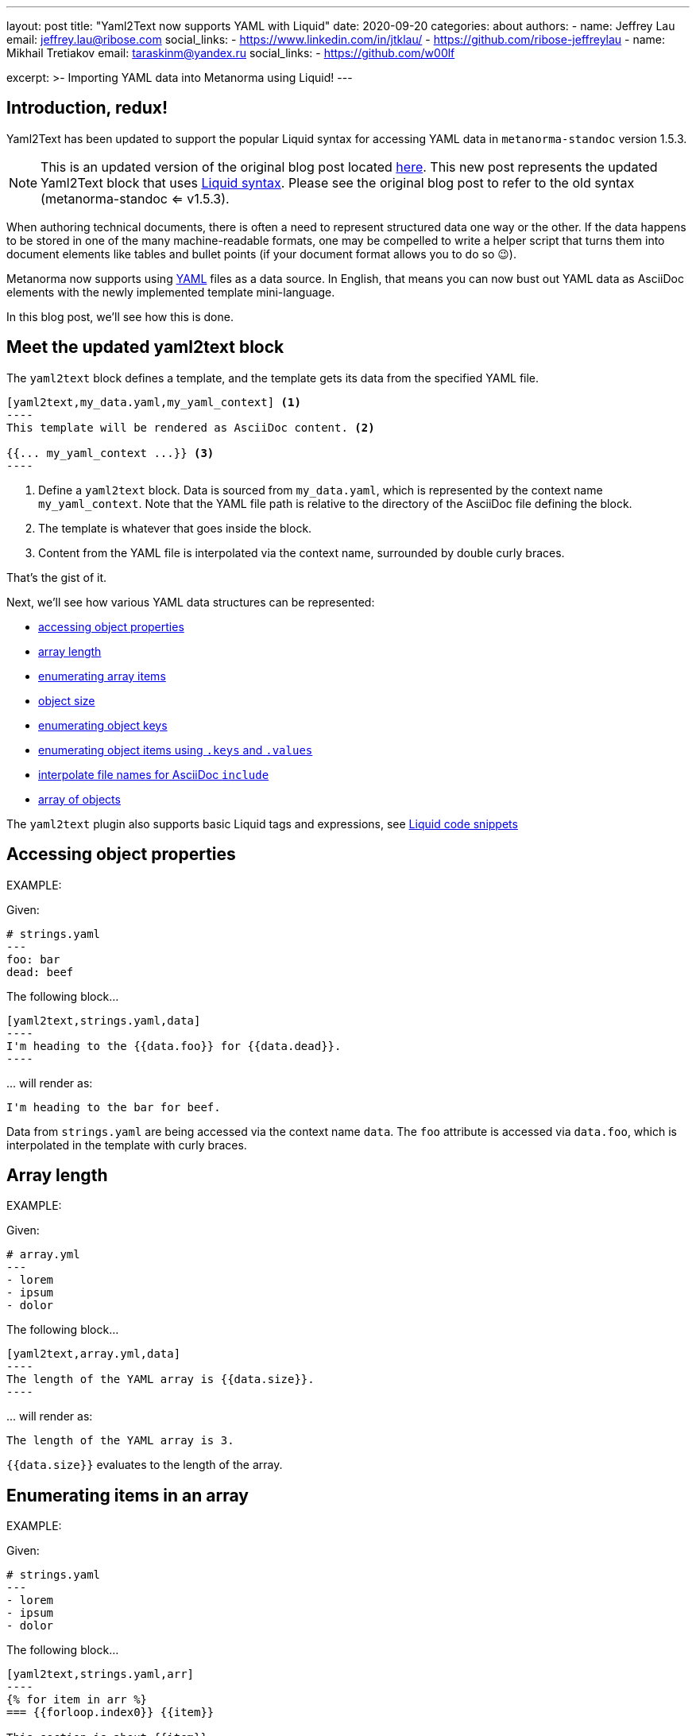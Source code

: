 ---
layout: post
title: "Yaml2Text now supports YAML with Liquid"
date: 2020-09-20
categories: about
authors:
  -
    name: Jeffrey Lau
    email: jeffrey.lau@ribose.com
    social_links:
      - https://www.linkedin.com/in/jtklau/
      - https://github.com/ribose-jeffreylau
  -
    name: Mikhail Tretiakov
    email: taraskinm@yandex.ru
    social_links:
      - https://github.com/w00lf

excerpt: >-
    Importing YAML data into Metanorma using Liquid!
---

== Introduction, redux!

Yaml2Text has been updated to support the popular Liquid syntax for
accessing YAML data in `metanorma-standoc` version 1.5.3.

NOTE: This is an updated version of the original blog post
located link:/blog/2020-05-07-using-yaml-as-data-source[here].
This new post represents the updated Yaml2Text block that uses
https://shopify.github.io/liquid/[Liquid syntax]. Please
see the original blog post to refer to the old syntax (metanorma-standoc <= v1.5.3).

When authoring technical documents, there is often a need to represent
structured data one way or the other.
If the data happens to be stored in one of the many machine-readable formats,
one may be compelled to write a helper script that turns them into document
elements like tables and bullet points
(if your document format allows you to do so 😉).

Metanorma now supports using https://yaml.org/[YAML^] files as a data source.
In English, that means you can now bust out YAML data as AsciiDoc elements with
the newly implemented template mini-language.

In this blog post, we'll see how this is done.


== Meet the updated yaml2text block

The `yaml2text` block defines a template, and the template gets its data from
the specified YAML file.

[source,asciidoc]
-----
[yaml2text,my_data.yaml,my_yaml_context] <1>
----
This template will be rendered as AsciiDoc content. <2>

{{... my_yaml_context ...}} <3>
----
-----

<1> Define a `yaml2text` block.  Data is sourced from `my_data.yaml`, which is
represented by the context name `my_yaml_context`. Note that the YAML file path
is relative to the directory of the AsciiDoc file defining the block.

<2> The template is whatever that goes inside the block.

<3> Content from the YAML file is interpolated via the context name, surrounded
by double curly braces.

That's the gist of it.

Next, we'll see how various YAML data structures can be represented:

* <<simple-object,accessing object properties>>
* <<array-length,array length>>
* <<enumerate-array,enumerating array items>>
* <<object-size,object size>>
* <<enumerate-object,enumerating object keys>>
* <<keys-values-attributes,enumerating object items using `.keys` and `.values`>>
* <<array-of-interpolated-files,interpolate file names for AsciiDoc `include`>>
* <<array-of-objects,array of objects>>

The `yaml2text` plugin also supports basic Liquid tags and expressions,
see  <<liquid-code-snippets,Liquid code snippets>>


[[simple-object]]
== Accessing object properties

EXAMPLE:
--
Given:

[source,yaml]
----
# strings.yaml
---
foo: bar
dead: beef
----

The following block...
[source,asciidoc]
------
[yaml2text,strings.yaml,data]
----
I'm heading to the {{data.foo}} for {{data.dead}}.
----
------

\... will render as:
[source,asciidoc]
----
I'm heading to the bar for beef.
----

Data from `strings.yaml` are being accessed via the context name `data`.
The `foo` attribute is accessed via `data.foo`, which is interpolated in the
template with curly braces.

--


[[array-length]]
== Array length

EXAMPLE:
--
Given:

[source,yaml]
----
# array.yml
---
- lorem
- ipsum
- dolor
----

The following block...
[source,asciidoc]
------
[yaml2text,array.yml,data]
----
The length of the YAML array is {{data.size}}.
----
------

\... will render as:
[source,asciidoc]
----
The length of the YAML array is 3.
----

`{{data.size}}` evaluates to the length of the array.

--

[[enumerate-array]]
== Enumerating items in an array


EXAMPLE:
--
Given:

[source,yaml]
----
# strings.yaml
---
- lorem
- ipsum
- dolor
----

The following block...
[source,asciidoc]
------
[yaml2text,strings.yaml,arr]
----
{% for item in arr %}
=== {{forloop.index0}} {{item}}

This section is about {{item}}.

{% endfor %}
----
------

\... will render as:
[source,asciidoc]
----
=== 0 lorem

This section is about lorem.

=== 1 ipsum

This section is about ipsum.

=== 2 dolor

This section is about dolor.
----


Here, the expression `{% for item in arr %}` tells the template engine to define a
new context, `item`, to represent each individual item from the array `arr`.
The context `item` is accessible (=== is under scope) within the lines between this
expression and the first occurrence of `{% endfor %}`.

This template is then concatenated for each array item, in the original order
of the array, as one might reasonably expect.

`{{forloop.index0}}` gives the zero-based position of item `item` in the parent array
`arr`.


Generally, given an array `array_name`, `array_name[i]` returns the value at
index `i` (zero-based: starts with `0`);
negative indices count from the end:
index `-1` refers to the last item,
`-2` the second last, _etc._, _etc_.

--


[[object-size]]
== Object size


EXAMPLE:
--
Given:

[source,yaml]
----
# object.yaml
---
name: Lorem ipsum
desc: dolor sit amet
----

The following block...
[source,asciidoc]
------
[yaml2text,object.yaml,data]
----
=== {{data.name}}

{{data.desc}} {{data.size}}
----
------

\... will render as:
[source,asciidoc]
----
=== Lorem ipsum

dolor sit amet 2
----

If `data` represents a YAML object, then `{{data.size}}` gives you the number of
key-value pairs in that object.


--

[[enumerate-object]]
== Enumerating keys in an object


EXAMPLE:
--
Given:

[source,yaml]
----
# object.yaml
---
name: Lorem ipsum
desc: dolor sit amet
----

The following block...
[source,asciidoc]
------
[yaml2text,object.yaml,my_item]
----
{% for item in my_item %}
=== {{item[0]}}

{{item[1]}}

{% endfor %}
----
------

\... will render as:
[source,asciidoc]
----
=== name

Lorem ipsum

=== desc

dolor sit amet
----

`item[0]` gives the key of each key-value pair of the object `my_item`.

`item[1]` gives the value corresponding to the current iteration.

--

[[keys-values-attributes]]
== Enumerating using attributes `.keys` and `.values`

EXAMPLE:
--
Given:

[source,yaml]
----
# object.yaml
---
name: Lorem ipsum
desc: dolor sit amet
----

The following block...
[source,asciidoc]
------
[yaml2text,object.yaml,item]
----
.{{item.values[1]}}
[%noheader,cols="h,1"]
|===
{% for elem in item %}
| {{elem[0]}} | {{elem[1]}}
{% endfor %}
|===
----
------

\... will render as:
[source,text]
----
.dolor sit amet

[%noheader,cols="h,1"]
|===
| name | Lorem ipsum
| desc | dolor sit amet
|===
----

`item.values` gives an array of all values in the object `item`.
It follows that `item.values[1]` gives you the second value.

--

[[array-of-interpolated-files]]
== An array with interpolated file names (for AsciiDoc consumption)

`yaml2text` blocks can be used for pre-processing document elements for AsciiDoc consumption.

EXAMPLE:
--
Given:

[source,yaml]
----
# strings.yaml
---
prefix: doc-
items:
- lorem
- ipsum
- dolor
----

The following block...
[source,asciidoc]
--------
[yaml2text,strings.yaml,yaml]
------
{% for item in yml.items %}
[source,ruby]
----
\include::{{yaml.prefix}}{{forloop.index0}}.rb[]
----

{% enfor %}
------
--------

\... will render as:
[source,asciidoc]
------
[source,ruby]
----
\include::doc-0.rb[]
----

[source,ruby]
----
\include::doc-1.rb[]
----

[source,ruby]
----
\include::doc-2.rb[]
----

------

--

[[array-of-objects]]
== Putting it altogether -- Array of objects


EXAMPLE:
--
Given:

[source,yaml]
----
# array_of_objects.yaml
---
- name: Lorem
  desc: ipsum
  nums: [3, 5]
- name: dolor
  desc: sit
  nums: []
- name: amet
  desc: lorem
  nums: [2, 4, 6]
----

The following block...
[source,asciidoc]
------
[yaml2text,array_of_objects.yaml,ar]
----
First array item of last array item is {{ar[-1].nums[0]}}.
Last array item of first array item is {{ar[0].nums[-1]}}.

{% for item in ar %}

{item.name}:: {item.desc}

{% for num in item.nums %}
- {{item.name}}: index = {{forloop.index0}}, index+1 = {{forloop.index0 | plus: 1 }},
  {{num}} === {{ar[forloop.index0]}}, prev = {% capture prev_index %}{{forloop.index0 | minus: 1}}{% endcapture %}{{ar[prev_index]}}
{% endfor %}
{% endfor %}
----
------

\... will render as:
[source,asciidoc]
----
First array item of last array item is 2.
Last array item of first array item is 5.

Lorem:: ipsum

- Lorem: index = 0, index+1 = 1,
  3 === 3, prev = 5
- Lorem: index = 1, index+1 = 2,
  5 === 5, prev = 3

dolor:: sit


amet:: lorem

- amet: index = 0, index+1 = 1,
  2 === 2, prev = 6
- amet: index = 1, index+1 = 2,
  4 === 4, prev = 4
- amet: index = 2, index+1 = 3,
  6 === 6, prev = 2
----

You might also have noticed that one can use liquid math filters in order to do simple arithmetics in
interpolations and array indexing, like `{{forloop.index0 | plus: 1 }}` and `{{forloop.index0 | minus: 1}}` in
the example above.


--


== Ending notes

In this blog post, we covered the most common use cases for including YAML data
in a Metanorma document using the `yaml2text` block.

With the simple techniques shown in this article, you should be well equipped
to handle any data structures YAML throws at you.

Happy authoring!


== References

* https://www.metanorma.com/author/topics/automation/yaml_to_text/[Generating text from YAML data^]
* https://yaml.org/[The Official YAML Web Site^]
* link:/blog/2020-05-07-using-yaml-as-data-source[Using YAML as data source (original blog post)], 2020-05-07.
